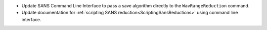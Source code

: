 - Update SANS Command Line Interface to pass a save algorithm directly to the ``WavRangeReduction`` command.
- Update documentation for :ref:`scripting SANS reduction<ScriptingSansReductions>` using command line interface.
